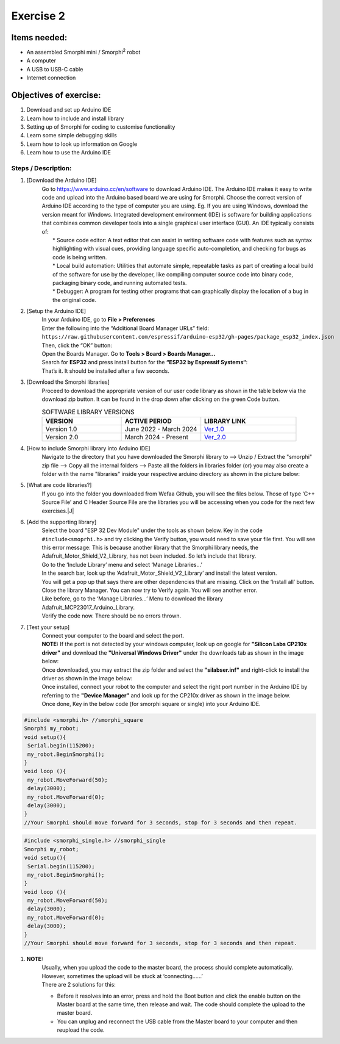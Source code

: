 .. _ex2:

Exercise 2
==============
Items needed:
--------------
* An assembled Smorphi mini / Smorphi\ :sup:`2` robot
* A computer
* A USB to USB-C cable
* Internet connection

Objectives of exercise:
-------------------------
1. Download and set up Arduino IDE
2. Learn how to include and install library
3. Setting up of Smorphi for coding to customise functionality
4. Learn some simple debugging skills
5. Learn how to look up information on Google
6. Learn how to use the Arduino IDE


Steps  / Description:
++++++++++++++++++++++++

#. [Download the Arduino IDE]
                        |  Go to https://www.arduino.cc/en/software to download Arduino IDE. The Arduino IDE makes it easy to write code and upload into the Arduino based board we are using for Smorphi. Choose the correct version of Arduino IDE according to the type of computer you are using. Eg. If you are using Windows, download the version meant for Windows. |A| Integrated development environment (IDE) is software for building applications that combines common developer tools into a single graphical user interface (GUI). An IDE typically consists of:
                        |    * Source code editor: A text editor that can assist in writing software code with features such as syntax highlighting with visual cues, providing language specific auto-completion, and checking for bugs as code is being written.
                        |    * Local build automation: Utilities that automate simple, repeatable tasks as part of creating a local build of the software for use by the developer, like compiling computer source code into binary code, packaging binary code, and running automated tests.
                        |    * Debugger: A program for testing other programs that can graphically display the location of a bug in the original code. 
#. [Setup the Arduino IDE]
                        |    In your Arduino IDE, go to \ **File > Preferences**\ |B| 
                        |    Enter the following into the “Additional Board Manager URLs” field:  
                        |    ``https://raw.githubusercontent.com/espressif/arduino-esp32/gh-pages/package_esp32_index.json`` 
                        |    Then, click the “OK” button: |C| 
                        |    Open the Boards Manager. Go to \ **Tools > Board > Boards Manager…**\ |D| 
                        |    Search for **ESP32** and press install button for the **“ESP32 by Espressif Systems“**: |E| 
                        |    That’s it. It should be installed after a few seconds. |F| 
#. [Download the Smorphi libraries]
                        |    Proceed to download the appropriate version of our user code library as shown in the table below via the download zip button. It can be found in the drop down after clicking on the green Code button.
                        .. list-table:: SOFTWARE LIBRARY VERSIONS
                            :widths: 25 25 30
                            :header-rows: 1

                            * - VERSION 
                              - ACTIVE PERIOD
                              - LIBRARY LINK
                            * - Version 1.0
                              - June 2022 - March 2024
                              - `Ver_1.0 <https://github.com/WefaaRobotics/Smorphi/tree/v1.0>`_
                            * - Version 2.0
                              - March 2024 - Present
                              - `Ver_2.0 <https://github.com/WefaaRobotics/Smorphi/tree/V2.0_HT>`_
                        |     |G|
#. [How to include Smorphi library into Arduino IDE] 
                        |      Navigate to the directory that you have downloaded the Smorphi library to --> Unzip / Extract the "smorphi" zip file --> Copy all the internal folders --> Paste all the folders in libraries folder (or) you may also create a folder with the name "libraries" inside your respective arduino directory as shown in the picture below: |H| |I|
#. [What are code libraries?]
                        |      If you go into the folder you downloaded from Wefaa Github, you will see the files below. Those of type \‘C++ Source File\’ and C Header Source File are the libraries you will be accessing when you code for the next few exercises.|J|
#. [Add the supporting library] 
                        |      Select the board "ESP 32 Dev Module" under the tools as shown below. |K| Key in the code ``#include<smoprhi.h>`` and try clicking the Verify button, you would need to save your file first. |L| You will see this error message: |M| This is because another library that the Smorphi library needs, the Adafruit_Motor_Shield_V2_Library, has not been included. So let’s include that library. 
                        |      Go to the \‘Include Library\’ menu and select \‘Manage Libraries…\’ |N| 
                        |      In the search bar, look up the \‘Adafruit_Motor_Shield_V2_Library\’ and install the latest version. |O|
                        |      You will get a pop up that says there are other dependencies that are missing. Click on the \‘Install all\’ button. |P| 
                        |      Close the library Manager. You can now try to Verify again. You will see another error. |Q|
                        |      Like before, go to the \‘Manage Libraries…\’ Menu to download the library Adafruit_MCP23017_Arduino_Library. 
                        |      Verify the code now. There should be no errors thrown. |R|
#. [Test your setup] 
                        |      Connect your computer to the board and select the port.
                        |      **NOTE:** If the port is not detected by your windows computer, look up on google for **"Silicon Labs CP210x driver"** and download the **"Universal Windows Driver"** under the downloads tab as shown in the image below:|S|
                        |      Once downloaded, you may extract the zip folder and select the **"silabser.inf"** and right-click to install the driver as shown in the image below:|T|
                        |      Once installed, connect your robot to the computer and select the right port number in the Arduino IDE by referring to the **"Device Manager"** and look up for the CP210x driver as shown in the image below. |U|
                        |      Once done, Key in the below code (for smorphi square or single) into your Arduino IDE.
.. code-block::
                                                                                      
   #include <smorphi.h> //smorphi_square
   Smorphi my_robot;
   void setup(){
    Serial.begin(115200);
    my_robot.BeginSmorphi();
   }
   void loop (){
    my_robot.MoveForward(50);
    delay(3000);
    my_robot.MoveForward(0);
    delay(3000);
   }
   //Your Smorphi should move forward for 3 seconds, stop for 3 seconds and then repeat. 

.. code-block::
                                                                                      
   #include <smorphi_single.h> //smorphi_single
   Smorphi my_robot;
   void setup(){
    Serial.begin(115200);
    my_robot.BeginSmorphi();
   }
   void loop (){
    my_robot.MoveForward(50);
    delay(3000);
    my_robot.MoveForward(0);
    delay(3000);
   }
   //Your Smorphi should move forward for 3 seconds, stop for 3 seconds and then repeat. 

#. **NOTE:** 
        |    Usually, when you upload the code to the master board, the process should complete automatically. However, sometimes the upload will be stuck at \‘connecting……\’ |V| 
        |    There are 2 solutions for this: 
        * Before it resolves into an error, press and hold the Boot button and click the enable button on the Master board at the same time, then release and wait. The code should complete the upload to the master board. 
        * You can unplug and reconnect the USB cable from the Master board to your computer and then reupload the code.



.. |A| image:: 2.1.png
               :width: 800 

.. |B| image:: 2.1A.png
               :width: 800 

.. |C| image:: 2.1B.png
               :width: 800 

.. |D| image:: 2.1C.png
               :width: 800 

.. |E| image:: 2.1D.png
               :width: 800 

.. |F| image:: 2.1E.png
               :width: 800 

.. |G| image:: 2.2.png
               :width: 800 

.. |H| image:: 2.3A.jpg
               :width: 800

.. |I| image:: 2.3B.JPG
               :width: 800 

.. |J| image:: 3.1.JPG
               :width: 800 

.. |K| image:: 2.5A.png
               :width: 800 

.. |L| image:: 2.5B.png
               :width: 800    
   
.. |M| image:: 2.6.png
               :width: 800

.. |N| image:: 2.7.png
               :width: 800

.. |O| image:: 2.8.png
               :width: 800

.. |P| image:: 2.9.png
               :width: 800

.. |Q| image:: 2.10.png
               :width: 800

.. |R| image:: 2.11.png
               :width: 800

.. |S| image:: 2.13.png
               :width: 800

.. |T| image:: 2.14.jpg
               :width: 800

.. |U| image:: 2.15.jpg
               :width: 800

.. |V| image:: 2.13.png
               :width: 800







